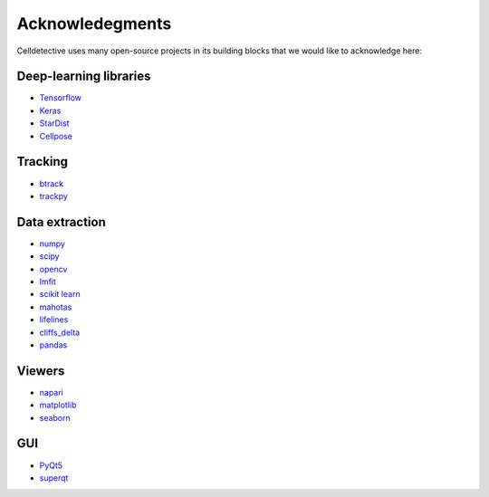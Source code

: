 Acknowledegments
================

.. _acknowledegments:


Celldetective uses many open-source projects in its building blocks that we would like to acknowledge here:

Deep-learning libraries
-----------------------

* `Tensorflow <https://www.tensorflow.org>`_
* `Keras <https://keras.io/>`_
* `StarDist <https://github.com/stardist/stardist>`_
* `Cellpose <https://www.cellpose.org/>`_

Tracking
--------

* `btrack <https://github.com/quantumjot/btrack>`_
* `trackpy <https://soft-matter.github.io/trackpy/v0.6.4/>`_


Data extraction
---------------

* `numpy <https://numpy.org/>`_
* `scipy <https://scipy.org/>`_
* `opencv <https://opencv.org/>`_
* `lmfit <https://lmfit.github.io/lmfit-py/>`_
* `scikit learn <https://scikit-learn.org/stable/>`_
* `mahotas <https://mahotas.readthedocs.io/en/latest/>`_
* `lifelines <https://lifelines.readthedocs.io/en/latest/>`_
* `cliffs_delta <https://github.com/neilernst/cliffsDelta>`_
* `pandas <https://pandas.pydata.org/>`_

Viewers
-------

* `napari <https://napari.org/stable/>`_
* `matplotlib <https://matplotlib.org/>`_
* `seaborn <https://seaborn.pydata.org/>`_

GUI
---

* `PyQt5 <https://www.riverbankcomputing.com/static/Docs/PyQt5/>`_
* `superqt <https://pyapp-kit.github.io/superqt/>`_

